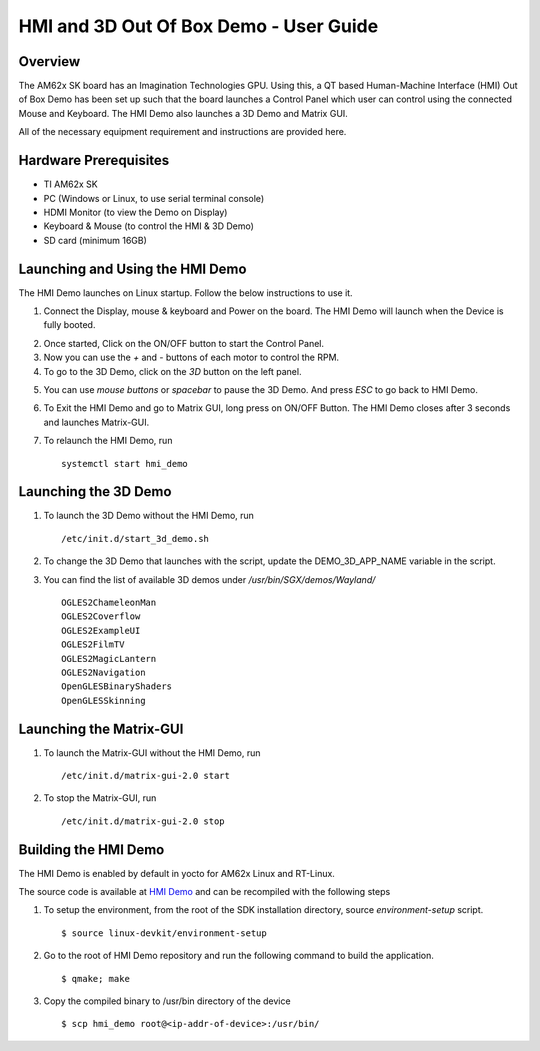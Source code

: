 
.. _HMI-and-3D-Demo-User-Guide-label:

HMI and 3D Out Of Box Demo - User Guide
=======================================

Overview
--------

The AM62x SK board has an Imagination Technologies GPU.
Using this, a QT based Human-Machine Interface (HMI) Out of Box Demo has been set up such that the board launches a Control Panel which user can control using the connected Mouse and Keyboard.
The HMI Demo also launches a 3D Demo and Matrix GUI.

All of the necessary equipment requirement and instructions are provided here.

Hardware Prerequisites
----------------------

-  TI AM62x SK

-  PC (Windows or Linux, to use serial terminal console)

-  HDMI Monitor (to view the Demo on Display)

-  Keyboard & Mouse (to control the HMI & 3D Demo)

-  SD card (minimum 16GB)

Launching and Using the HMI Demo
--------------------------------

The HMI Demo launches on Linux startup. Follow the below instructions to use it.

1. Connect the Display, mouse & keyboard and Power on the board. The HMI Demo will launch when the Device is fully booted.

.. Image:: /images/AM62x_HMI_Demo.PNG
   :width: 407
   :height: 400

2. Once started, Click on the ON/OFF button to start the Control Panel.

3. Now you can use the `+` and `-` buttons of each motor to control the RPM.

4. To go to the 3D Demo, click on the `3D` button on the left panel.

.. Image:: /images/AM62X_3D_DEMO.jpg
   :width: 407
   :height: 400

5. You can use `mouse buttons` or `spacebar` to pause the 3D Demo. And press `ESC` to go back to HMI Demo.

6. To Exit the HMI Demo and go to Matrix GUI, long press on ON/OFF Button. The HMI Demo closes after 3 seconds and launches Matrix-GUI.

7. To relaunch the HMI Demo, run
   ::

        systemctl start hmi_demo

Launching the 3D Demo
---------------------

1. To launch the 3D Demo without the HMI Demo, run
   ::

        /etc/init.d/start_3d_demo.sh

2. To change the 3D Demo that launches with the script, update the DEMO_3D_APP_NAME variable in the script.

3. You can find the list of available 3D demos under `/usr/bin/SGX/demos/Wayland/`
   ::

        OGLES2ChameleonMan
        OGLES2Coverflow
        OGLES2ExampleUI
        OGLES2FilmTV
        OGLES2MagicLantern
        OGLES2Navigation
        OpenGLESBinaryShaders
        OpenGLESSkinning

Launching the Matrix-GUI
------------------------

1. To launch the Matrix-GUI without the HMI Demo, run
   ::

        /etc/init.d/matrix-gui-2.0 start

2. To stop the Matrix-GUI, run
   ::
        /etc/init.d/matrix-gui-2.0 stop

Building the HMI Demo
---------------------

The HMI Demo is enabled by default in yocto for AM62x Linux and RT-Linux.

The source code is available at `HMI Demo <https://git.ti.com/cgit/apps/hmi-demo>`__ and can be recompiled with the following steps

1. To setup the environment, from the root of the SDK installation directory, source `environment-setup` script.
   ::

        $ source linux-devkit/environment-setup

2. Go to the root of HMI Demo repository and run the following command to build the application.
   ::

        $ qmake; make

3. Copy the compiled binary to /usr/bin directory of the device
   ::

        $ scp hmi_demo root@<ip-addr-of-device>:/usr/bin/


